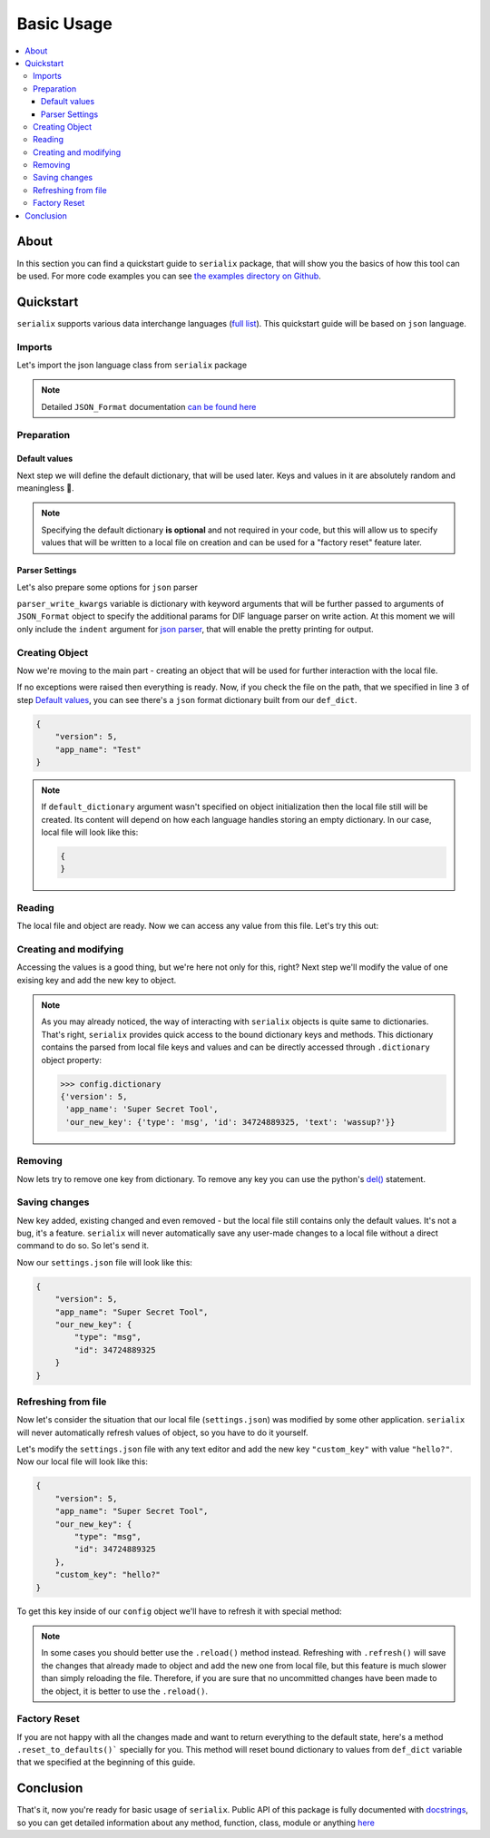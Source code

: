 Basic Usage
======================

.. contents::
    :local:

About
----------------------
In this section you can find a quickstart guide to ``serialix`` package, that will show you the basics of how this tool can be used. For more code examples you can see `the examples directory on Github <https://github.com/maximilionus/serialix/tree/master/examples>`_.


Quickstart
----------------------
``serialix`` supports various data interchange languages (`full list <general.html#supported-languages>`__). This quickstart guide will be based on ``json`` language.

Imports
~~~~~~~~~~~~~~~~~~~~~~
Let's import the json language class from ``serialix`` package

.. code-block:: python
    :linenos:

    from serialix import JSON_Format

.. note::
    Detailed ``JSON_Format`` documentation `can be found here <serialix.langs.html#module-serialix.langs.json>`__

Preparation
~~~~~~~~~~~~~~~~~~~~~~

Default values
""""""""""""""""""""""
Next step we will define the default dictionary, that will be used later. Keys and values in it are absolutely random and meaningless 🙂.

.. code-block:: python
    :linenos:
    :lineno-start: 2

    def_dict = {
        "version": 5,
        "app_name": "Test"
    }


.. note::
    Specifying the default dictionary **is optional** and not required in your code, but this will allow us to specify values that will be written to a local file on creation and can be used for a "factory reset" feature later.

Parser Settings
""""""""""""""""""""""
.. versionadded:: 1.1.0

Let's also prepare some options for ``json`` parser

.. code-block:: python
    :linenos:
    :lineno-start: 6

    parser_write_kwargs = {
        "indent": 4
    }

``parser_write_kwargs`` variable is dictionary with keyword arguments that will be further passed to arguments of ``JSON_Format`` object to specify the additional params for DIF language parser on write action. At this moment we will only include the ``indent`` argument for `json parser <https://docs.python.org/3/library/json.html>`__, that will enable the pretty printing for output.

Creating Object
~~~~~~~~~~~~~~~~~~~~~~
Now we're moving to the main part - creating an object that will be used for further interaction with the local file.

.. code-block:: python
    :linenos:
    :lineno-start: 6

    config = JSON_Format(
        'settings.json',                          # Path to preferred local file location.
        def_dict,                                 # Default configuration dictionary that will
                                                  # be parsed into the local file on creation.
        parser_write_kwargs = parser_write_kwargs # Arguments, that will be passed to parser on write action
    )

If no exceptions were raised then everything is ready. Now, if you check the file on the path, that we specified in line ``3`` of step `Default values`_, you can see there's a ``json`` format dictionary built from our ``def_dict``.

.. code:: json

    {
        "version": 5,
        "app_name": "Test"
    }

.. note::
    If ``default_dictionary`` argument wasn't specified on object initialization then the local file still will be created. Its content will depend on how each language handles storing an empty dictionary. In our case, local file will look like this:

    .. code-block:: json

        {
        }

    .. versionadded:: 1.2.0
        You can also disable the automatic local file creation on object initialization by passing the keyword argument ``auto_file_creation=False`` to ``JSON_Format`` object.

Reading
~~~~~~~~~~~~~~~~~~~~~~
The local file and object are ready. Now we can access any value from this file. Let's try this out:

.. code-block:: python
    :linenos:
    :lineno-start: 11

    # Lets print the value of the key "version".
    # All keys can be directly accessed right from the object

    app_version = config["version"]                       # Getting the key 'version' from dictionary
    print("Application version: {}".format(app_version))  # Output should be:
                                                          # 'Application version: 5'

Creating and modifying
~~~~~~~~~~~~~~~~~~~~~~~~~~~~~~~~~
Accessing the values is a good thing, but we're here not only for this, right? Next step we'll modify the value of one exising key and add the new key to object.

.. code-block:: python
    :linenos:
    :lineno-start: 17

    # Let's change the value of the key "app_name" to something new
    config["app_name"] = "Super Secret Tool"

    # And we'll also add the new key with dictionary value
    config["our_new_key"] = {
        "type": "msg",
        "id": 34724889325,
        "text": "wassup?"
    }

.. note::
    As you may already noticed, the way of interacting with ``serialix`` objects is quite same to dictionaries. That's right, ``serialix`` provides quick access to the bound dictionary keys and methods. This dictionary contains the parsed from local file keys and values and can be directly accessed through ``.dictionary`` object property:

    .. code:: python

        >>> config.dictionary
        {'version': 5,
         'app_name': 'Super Secret Tool',
         'our_new_key': {'type': 'msg', 'id': 34724889325, 'text': 'wassup?'}}

Removing
~~~~~~~~~~~~~~~~~~~~~~
Now lets try to remove one key from dictionary. To remove any key you can use the python's `del() <https://docs.python.org/3/tutorial/datastructures.html#the-del-statement>`__ statement.

.. code-block:: python
    :linenos:
    :lineno-start: 33

    # Let's delete the "text" key from our nested dictionary "our_new_key"
    del(config["our_new_key"]["text"])

Saving changes
~~~~~~~~~~~~~~~~~~~~~~
New key added, existing changed and even removed - but the local file still contains only the default values. It's not a bug, it's a feature. ``serialix`` will never automatically save any user-made changes to a local file without a direct command to do so. So let's send it.

.. code-block:: python
    :linenos:
    :lineno-start: 26

    # This method will commit all changes from object to local file
    config.commit()

Now our ``settings.json`` file will look like this:

.. code:: json

    {
        "version": 5,
        "app_name": "Super Secret Tool",
        "our_new_key": {
            "type": "msg",
            "id": 34724889325
        }
    }

Refreshing from file
~~~~~~~~~~~~~~~~~~~~~~
Now let's consider the situation that our local file (``settings.json``) was modified by some other application. ``serialix`` will never automatically refresh values of object, so you have to do it yourself.

Let's modify the ``settings.json`` file with any text editor and add the new key ``"custom_key"`` with value ``"hello?"``. Now our local file will look like this:

.. code:: json

    {
        "version": 5,
        "app_name": "Super Secret Tool",
        "our_new_key": {
            "type": "msg",
            "id": 34724889325
        },
        "custom_key": "hello?"
    }

To get this key inside of our ``config`` object we'll have to refresh it with special method:

.. code-block:: python
    :linenos:
    :lineno-start: 28

    # This method will refresh object's dictionary with dictionary parsed from the local file.
    config.refresh()

    # After refreshing, "custom_key" key will be added to object and can be accessed
    print(config["custom_key"])  # Output: 'hello?'

.. note::
    In some cases you should better use the ``.reload()`` method instead. Refreshing with ``.refresh()`` will save the changes that already made to object and add the new one from local file, but this feature is much slower than simply reloading the file. Therefore, if you are sure that no uncommitted changes have been made to the object, it is better to use the ``.reload()``.

Factory Reset
~~~~~~~~~~~~~~~~~~~~~~
If you are not happy with all the changes made and want to return everything to the default state, here's a method ``.reset_to_defaults()``` specially for you. This method will reset bound dictionary to values from ``def_dict`` variable that we specified at the beginning of this guide.

.. code-block:: python
    :linenos:
    :lineno-start: 40

    # Reset to bound dictionary to defaults
    config.reset_to_defaults()

    # And again, don't forget to commit the changes to local file
    config.commit()


Conclusion
---------------------

That's it, now you're ready for basic usage of ``serialix``. Public API of this package is fully documented with `docstrings <https://www.python.org/dev/peps/pep-0257/>`__, so you can get detailed information about any method, function, class, module or anything `here <serialix.html>`__
